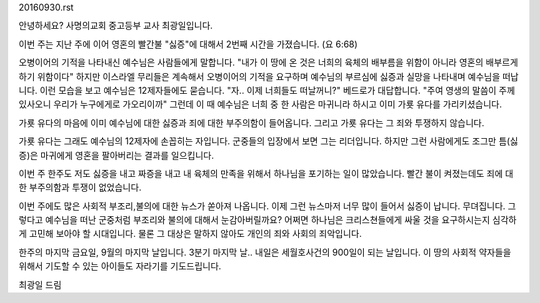20160930.rst 
안녕하세요? 사명의교회 중고등부 교사 최광일입니다.

이번 주는 지난 주에 이어 영혼의 빨간불 "싫증"에 대해서 2번째 시간을 가졌습니다.
(요 6:68)

오병이어의 기적을 나타내신 예수님은 사람들에게 말합니다.
"내가 이 땅에 온 것은 너희의 육체의 배부름을 위함이 아니라 영혼의 배부르게 하기 위함이다"
하지만 이스라엘 무리들은 계속해서 오병이어의 기적을 요구하며 예수님의 부르심에 싫증과 실망을 나타내며
예수님을 떠납니다. 이런 모습을 보고 예수님은 12제자들에도 묻습니다.
"자.. 이제 너희들도 떠날꺼니?"
베드로가 대답합니다. 
"주여 영생의 말씀이 주께 있사오니 우리가 누구에게로 가오리이까"
그런데 이 때 예수님은 너희 중 한 사람은 마귀니라 하시고 이미 가룟 유다를 가리키셨습니다. 

가룟 유다의 마음에 이미 예수님에 대한 싫증과 죄에 대한 부주의함이 들어옵니다.
그리고 가룟 유다는 그 죄와 투쟁하지 않습니다.

가룟 유다는 그래도 예수님의 12제자에 손꼽히는 자입니다.
군중들의 입장에서 보면 그는 리더입니다. 
하지만 그런 사람에게도 조그만 틈(싫증)은 마귀에게 영혼을 팔아버리는 결과를 일으킵니다.

이번 주 한주도 저도 싫증을 내고 짜증을 내고 내 육체의 만족을 위해서 하나님을 포기하는 일이 많았습니다.
빨간 불이 켜졌는데도 죄에 대한 부주의함과 투쟁이 없었습니다. 

이번 주에도 많은 사회적 부조리,불의에 대한 뉴스가 쏟아져 나옵니다. 
이제 그런 뉴스마저 너무 많이 들어서 싫증이 납니다. 무뎌집니다.
그렇다고 예수님을 떠난 군중처럼 부조리와 불의에 대해서 눈감아버릴까요?
어쩌면 하나님은 크리스쳔들에게 싸울 것을 요구하시는지 심각하게 고민해 보아야 할 시대입니다. 
물론 그 대상은 말하지 않아도 개인의 죄와 사회의 죄악입니다. 

한주의 마지막 금요일, 9월의 마지막 날입니다. 3분기 마지막 날..
내일은 세월호사건의 900일이 되는 날입니다. 
이 땅의 사회적 약자들을 위해서 기도할 수 있는 아이들도 자라기를 기도드립니다. 

최광일 드림
